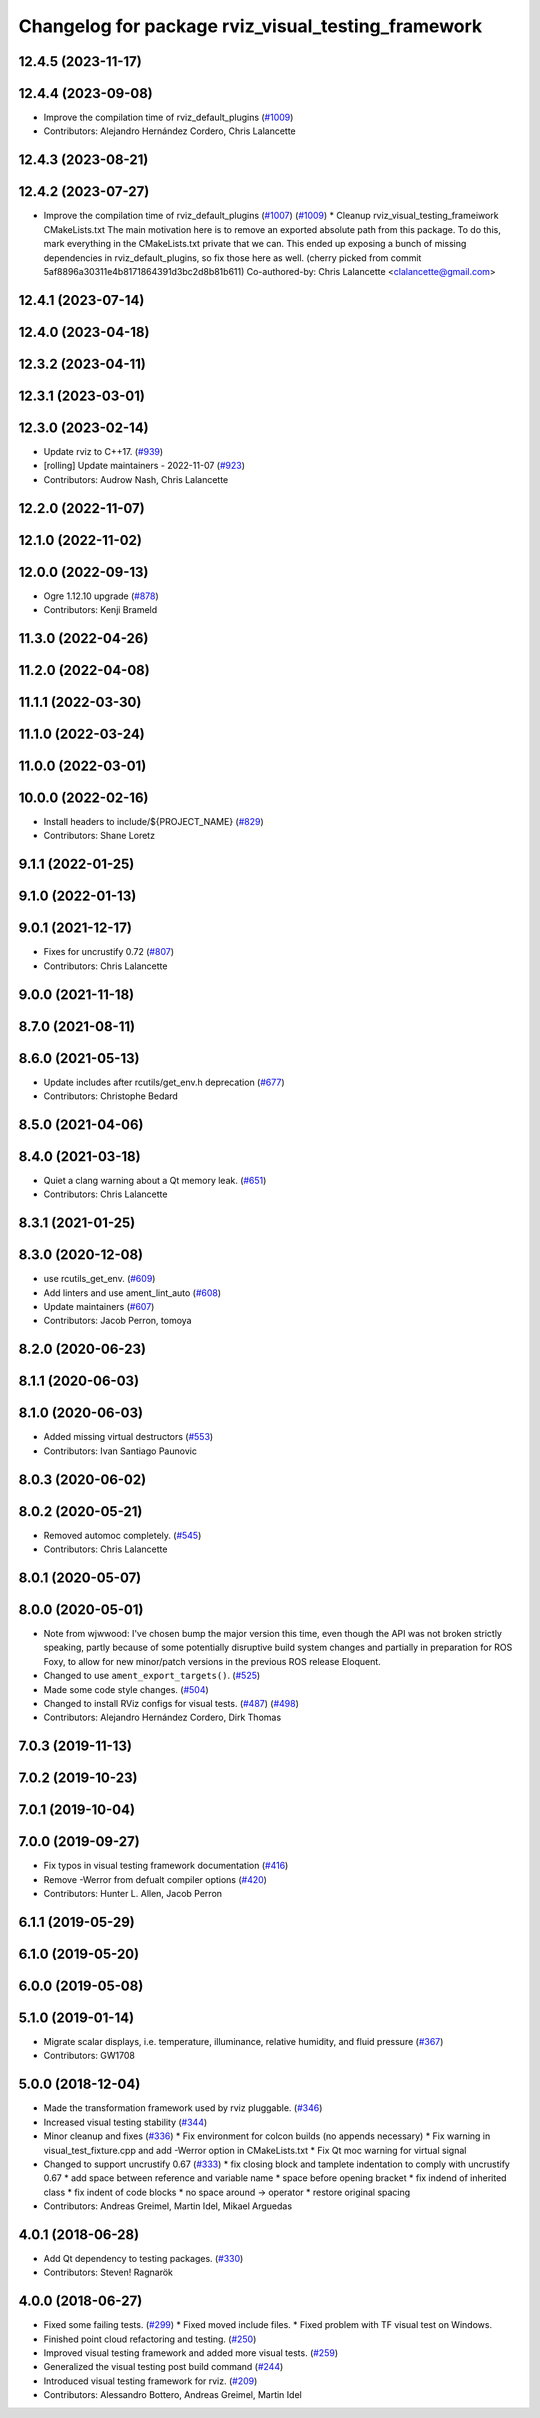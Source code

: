 ^^^^^^^^^^^^^^^^^^^^^^^^^^^^^^^^^^^^^^^^^^^^^^^^^^^
Changelog for package rviz_visual_testing_framework
^^^^^^^^^^^^^^^^^^^^^^^^^^^^^^^^^^^^^^^^^^^^^^^^^^^

12.4.5 (2023-11-17)
-------------------

12.4.4 (2023-09-08)
-------------------
* Improve the compilation time of rviz_default_plugins (`#1009 <https://github.com/ros2/rviz/issues/1009>`_)
* Contributors: Alejandro Hernández Cordero, Chris Lalancette


12.4.3 (2023-08-21)
-------------------

12.4.2 (2023-07-27)
-------------------
* Improve the compilation time of rviz_default_plugins (`#1007 <https://github.com/ros2/rviz/issues/1007>`_) (`#1009 <https://github.com/ros2/rviz/issues/1009>`_)
  * Cleanup rviz_visual_testing_frameiwork CMakeLists.txt
  The main motivation here is to remove an exported absolute
  path from this package.  To do this, mark everything in
  the CMakeLists.txt private that we can.
  This ended up exposing a bunch of missing dependencies
  in rviz_default_plugins, so fix those here as well.
  (cherry picked from commit 5af8896a30311e4b8171864391d3bc2d8b81b611)
  Co-authored-by: Chris Lalancette <clalancette@gmail.com>

12.4.1 (2023-07-14)
-------------------

12.4.0 (2023-04-18)
-------------------

12.3.2 (2023-04-11)
-------------------

12.3.1 (2023-03-01)
-------------------

12.3.0 (2023-02-14)
-------------------
* Update rviz to C++17. (`#939 <https://github.com/ros2/rviz/issues/939>`_)
* [rolling] Update maintainers - 2022-11-07 (`#923 <https://github.com/ros2/rviz/issues/923>`_)
* Contributors: Audrow Nash, Chris Lalancette

12.2.0 (2022-11-07)
-------------------

12.1.0 (2022-11-02)
-------------------

12.0.0 (2022-09-13)
-------------------
* Ogre 1.12.10 upgrade (`#878 <https://github.com/ros2/rviz/issues/878>`_)
* Contributors: Kenji Brameld

11.3.0 (2022-04-26)
-------------------

11.2.0 (2022-04-08)
-------------------

11.1.1 (2022-03-30)
-------------------

11.1.0 (2022-03-24)
-------------------

11.0.0 (2022-03-01)
-------------------

10.0.0 (2022-02-16)
-------------------
* Install headers to include/${PROJECT_NAME} (`#829 <https://github.com/ros2/rviz/issues/829>`_)
* Contributors: Shane Loretz

9.1.1 (2022-01-25)
------------------

9.1.0 (2022-01-13)
------------------

9.0.1 (2021-12-17)
------------------
* Fixes for uncrustify 0.72 (`#807 <https://github.com/ros2/rviz/issues/807>`_)
* Contributors: Chris Lalancette

9.0.0 (2021-11-18)
------------------

8.7.0 (2021-08-11)
------------------

8.6.0 (2021-05-13)
------------------
* Update includes after rcutils/get_env.h deprecation (`#677 <https://github.com/ros2/rviz/issues/677>`_)
* Contributors: Christophe Bedard

8.5.0 (2021-04-06)
------------------

8.4.0 (2021-03-18)
------------------
* Quiet a clang warning about a Qt memory leak. (`#651 <https://github.com/ros2/rviz/issues/651>`_)
* Contributors: Chris Lalancette

8.3.1 (2021-01-25)
------------------

8.3.0 (2020-12-08)
------------------
* use rcutils_get_env. (`#609 <https://github.com/ros2/rviz/issues/609>`_)
* Add linters and use ament_lint_auto (`#608 <https://github.com/ros2/rviz/issues/608>`_)
* Update maintainers (`#607 <https://github.com/ros2/rviz/issues/607>`_)
* Contributors: Jacob Perron, tomoya

8.2.0 (2020-06-23)
------------------

8.1.1 (2020-06-03)
------------------

8.1.0 (2020-06-03)
------------------
* Added missing virtual destructors (`#553 <https://github.com/ros2/rviz/issues/553>`_)
* Contributors: Ivan Santiago Paunovic

8.0.3 (2020-06-02)
------------------

8.0.2 (2020-05-21)
------------------
* Removed automoc completely. (`#545 <https://github.com/ros2/rviz/issues/545>`_)
* Contributors: Chris Lalancette

8.0.1 (2020-05-07)
------------------

8.0.0 (2020-05-01)
------------------
* Note from wjwwood: I've chosen bump the major version this time, even though the API was not broken strictly speaking, partly because of some potentially disruptive build system changes and partially in preparation for ROS Foxy, to allow for new minor/patch versions in the previous ROS release Eloquent.
* Changed to use ``ament_export_targets()``. (`#525 <https://github.com/ros2/rviz/issues/525>`_)
* Made some code style changes. (`#504 <https://github.com/ros2/rviz/issues/504>`_)
* Changed to install RViz configs for visual tests. (`#487 <https://github.com/ros2/rviz/issues/487>`_) (`#498 <https://github.com/ros2/rviz/issues/498>`_)
* Contributors: Alejandro Hernández Cordero, Dirk Thomas

7.0.3 (2019-11-13)
------------------

7.0.2 (2019-10-23)
------------------

7.0.1 (2019-10-04)
------------------

7.0.0 (2019-09-27)
------------------
* Fix typos in visual testing framework documentation (`#416 <https://github.com/ros2/rviz/issues/416>`_)
* Remove -Werror from defualt compiler options (`#420 <https://github.com/ros2/rviz/issues/420>`_)
* Contributors: Hunter L. Allen, Jacob Perron

6.1.1 (2019-05-29)
------------------

6.1.0 (2019-05-20)
------------------

6.0.0 (2019-05-08)
------------------

5.1.0 (2019-01-14)
------------------
* Migrate scalar displays, i.e. temperature, illuminance, relative humidity, and fluid pressure (`#367 <https://github.com/ros2/rviz/issues/367>`_)
* Contributors: GW1708

5.0.0 (2018-12-04)
------------------
* Made the transformation framework used by rviz pluggable. (`#346 <https://github.com/ros2/rviz/issues/346>`_)
* Increased visual testing stability (`#344 <https://github.com/ros2/rviz/issues/344>`_)
* Minor cleanup and fixes (`#336 <https://github.com/ros2/rviz/issues/336>`_)
  * Fix environment for colcon builds (no appends necessary)
  * Fix warning in visual_test_fixture.cpp and add -Werror option in CMakeLists.txt
  * Fix Qt moc warning for virtual signal
* Changed to support uncrustify 0.67 (`#333 <https://github.com/ros2/rviz/issues/333>`_)
  * fix closing block and tamplete indentation to comply with uncrustify 0.67
  * add space between reference and variable name
  * space before opening bracket
  * fix indend of inherited class
  * fix indent of code blocks
  * no space around -> operator
  * restore original spacing
* Contributors: Andreas Greimel, Martin Idel, Mikael Arguedas

4.0.1 (2018-06-28)
------------------
* Add Qt dependency to testing packages. (`#330 <https://github.com/ros2/rviz/issues/330>`_)
* Contributors: Steven! Ragnarök

4.0.0 (2018-06-27)
------------------
* Fixed some failing tests. (`#299 <https://github.com/ros2/rviz/issues/299>`_)
  * Fixed moved include files.
  * Fixed problem with TF visual test on Windows.
* Finished point cloud refactoring and testing. (`#250 <https://github.com/ros2/rviz/issues/250>`_)
* Improved visual testing framework and added more visual tests. (`#259 <https://github.com/ros2/rviz/issues/259>`_)
* Generalized the visual testing post build command (`#244 <https://github.com/ros2/rviz/issues/244>`_)
* Introduced visual testing framework for rviz. (`#209 <https://github.com/ros2/rviz/issues/209>`_)
* Contributors: Alessandro Bottero, Andreas Greimel, Martin Idel
